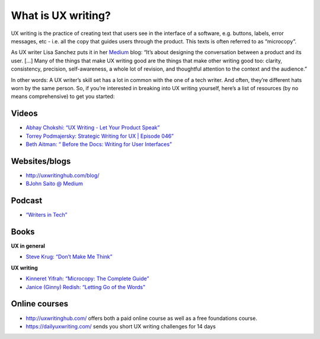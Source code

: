 What is UX writing?
===================

UX writing is the practice of creating text that users see in the interface of a software, e.g. buttons, labels, error messages, etc - i.e. all the copy that guides users through the product. This texts is often referred to as “microcopy”. 

As UX writer Lisa Sanchez puts it in her `Medium <https://medium.com/@lmsanchez/what-is-ux-writing-1eb71b0f0606>`_ blog: “It’s about designing the conversation between a product and its user. [...] Many of the things that make UX writing good are the things that make other writing good too: clarity, consistency, precision, self-awareness, a whole lot of revision, and thoughtful attention to the context and the audience.”

In other words: A UX writer’s skill set has a lot in common with the one of a tech writer. And often, they’re different hats worn by the same person. So, if you’re interested in breaking into UX writing yourself, here’s a list of resources (by no means comprehensive) to get you started:

Videos
------

* `Abhay Chokshi: “UX Writing - Let Your Product Speak” <https://www.youtube.com/watch?v=TGdm-1vVLDw>`_
* `Torrey Podmajersky: Strategic Writing for UX | Episode 046” <https://www.youtube.com/watch?v=o5YJ5W1UPqY>`_
* `Beth Aitman: “ Before the Docs: Writing for User Interfaces” <https://www.youtube.com/watch?v=LemM9PHDX6w>`_

Websites/blogs
--------------

* `http://uxwritinghub.com/blog/ <http://uxwritinghub.com/blog/>`_
* `BJohn Saito @ Medium <https://medium.com/@jsaito>`_

Podcast
-------

* `“Writers in Tech” <http://uxwritinghub.com/category/podcast/>`_

Books
-----

**UX in general**

* `Steve Krug: “Don’t Make Me Think” <https://www.amazon.com/Dont-Make-Think-Revisited-Usability/dp/0321965515/ref=sr_1_3?crid=220O6Z49BIM6Z&keywords=letting+go+of+the+words&qid=1568537932&sprefix=letting+g%2Caps%2C1173&sr=8-3>`_

**UX writing**

* `Kinneret Yifrah: “Microcopy: The Complete Guide” <https://www.microcopybook.com/>`_

* `Janice (Ginny) Redish: “Letting Go of the Words" <https://www.amazon.com/Letting-Go-Words-Interactive-Technologies/dp/0123859301>`_

Online courses
--------------
* `http://uxwritinghub.com/ <http://uxwritinghub.com/>`_ offers both a paid online course as well as a free foundations course.
* `https://dailyuxwriting.com/ <https://dailyuxwriting.com/>`_ sends you short UX writing challenges for 14 days



